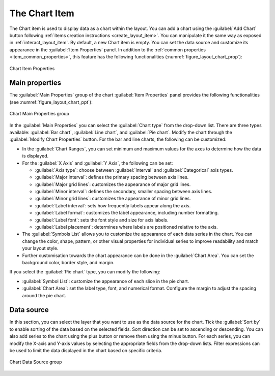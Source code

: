 .. index:: Layout; Chart item
.. _layout_chart_item:

The Chart Item
======================================================================

.. only:: html

   .. contents::
      :local:

The Chart item is used to display data as a chart within the
layout. You can add a chart using the |addChart| :guilabel:`Add Chart`
button following :ref:`items creation instructions <create_layout_item>`.
You can manipulate it the same way as exposed in :ref:`interact_layout_item`.
By default, a new Chart item is empty.
You can set the data source and customize its appearance in the
:guilabel:`Item Properties` panel.
In addition to the
:ref:`common properties <item_common_properties>`, this feature
has the following functionalities (:numref:`figure_layout_chart_prop`):

.. _figure_layout_chart_prop:

.. figure:: img/chart_itemproperties.png
   :align: center
   :width: 20em

   Chart Item Properties


.. _`layout_chart_mainproperties`:

Main properties
---------------

The :guilabel:`Main Properties` group of the chart :guilabel:`Item Properties`
panel provides the following functionalities (see :numref:`figure_layout_chart_ppt`):

.. _figure_layout_chart_ppt:

.. figure:: img/chart_mainproperties.png
   :align: center
   :width: 20em

   Chart Main Properties group

In the :guilabel:`Main Properties` you can select the :guilabel:`Chart type` from the drop-down list. There are three types available:
:guilabel:`Bar chart`, :guilabel:`Line chart`, and :guilabel:`Pie chart`. Modify the chart through the :guilabel:`Modify Chart Properties` button.
For the bar and line charts, the following can be customized:

* In the :guilabel:`Chart Ranges`, you can set minimum and maximum values for the axes to determine
  how the data is displayed.
* For the :guilabel:`X Axis` and :guilabel:`Y Axis`, the following can be set:

  * :guilabel:`Axis type`: choose between :guilabel:`Interval` and
    :guilabel:`Categorical` axis types.
  * :guilabel:`Major interval`: defines the primary spacing between axis lines.
  * :guilabel:`Major grid lines`: customizes the appearance of major grid lines.
  * :guilabel:`Minor interval`: defines the secondary, smaller spacing between axis lines.
  * :guilabel:`Minor grid lines`: customizes the appearance of minor grid lines.
  * :guilabel:`Label interval`: sets how frequently labels appear along the axis.
  * :guilabel:`Label format`: customizes the label appearance, including
    number formatting.
  * :guilabel:`Label font`: sets the font style and size for axis labels.
  * :guilabel:`Label placement`: determines where labels are positioned relative to the axis.

* The :guilabel:`Symbols List` allows you to customize the appearance of each data
  series in the chart. You can change the color, shape, pattern, or
  other visual properties for individual series to improve readability
  and match your layout style.
* Further customisation towards the chart appearance can be done
  in the :guilabel:`Chart Area`. You can set the background color,
  border style, and margin.

If you select the :guilabel:`Pie chart` type, you can modify the following:

* :guilabel:`Symbol List`: customize the appearance of each slice in the pie chart.
* :guilabel:`Chart Area`: set the label type, font, and numerical format. Configure the
  margin to adjust the spacing around the pie chart.


.. _`layout_chart_datasource`:

Data source
----------------------------------------------------------------------

In this section, you can select the layer that you want to use as the data source
for the chart. Tick the |checkbox| :guilabel:`Sort by` to enable sorting of the data
based on the selected fields. Sort direction can be set to ascending or descending.
You can also add series to the chart using the plus button or remove them using the minus button.
For each series, you can modify the X-axis and Y-axis values by selecting the appropriate fields from the drop-down lists.
Filter expressions can be used to limit the data displayed in the chart based on specific criteria.

.. figure:: img/chart_datasource.png
   :align: center
   :width: 20em

   Chart Data Source group

.. Substitutions definitions - AVOID EDITING PAST THIS LINE
   This will be automatically updated by the find_set_subst.py script.
   If you need to create a new substitution manually,
   please add it also to the substitutions.txt file in the
   source folder.

.. |addChart| image:: /static/common/mActionAddChart.png
   :width: 1.5em
.. |checkbox| image:: /static/common/checkbox.png
   :width: 1.3em